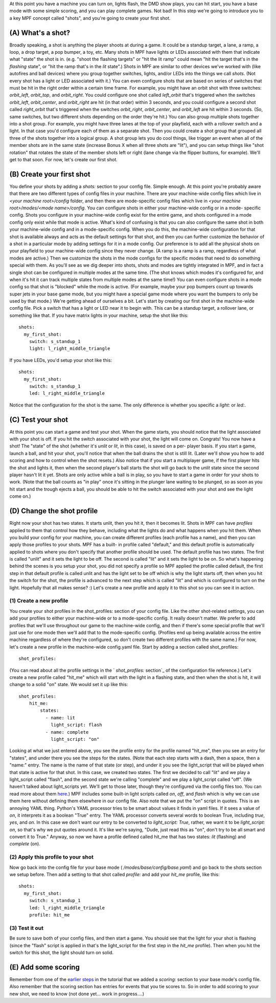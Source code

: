 
At this point you have a machine you can turn on, lights flash, the
DMD show plays, you can hit start, you have a base mode with some
simple scoring, and you can play complete games. Not bad! In this step
we're going to introduce you to a key MPF concept called "shots", and
you're going to create your first shot.



(A) What's a shot?
------------------

Broadly speaking, a shot is anything the player shoots at during a
game. It could be a standup target, a lane, a ramp, a loop, a drop
target, a pop bumper, a toy, etc. Many shots in MPF have lights or
LEDs associated with them that indicate what "state" the shot is in.
(e.g. "shoot the flashing targets" or "hit the lit ramp" could mean
"hit the target that's in the *flashing* state", or "hit the ramp
that's in the *lit* state".) Shots in MPF are similar to other devices
we've worked with (like autofires and ball devices) where you group
together switches, lights, and/or LEDs into the things we call
*shots*. (Not every shot has a light or LED associated with it.) You
can even configure shots that are based on series of switches that
must be hit in the right order within a certain time frame. For
example, you might have an orbit shot with three switches:
*orbit_left*, *orbit_top*, and *orbit_right*. You could configure one
shot called *left_orbit* that's triggered when the switches
*orbit_left*, *orbit_center*, and *orbit_right* are hit (in that
order) within 3 seconds, and you could configure a second shot called
*right_orbit* that's triggered when the switches *orbit_right*,
*orbit_center*, and *orbit_left* are hit within 3 seconds. (So, same
switches, but two different shots depending on the order they're hit.)
You can also group multiple shots together into a shot group. For
example, you might have three lanes at the top of your playfield, each
with a rollover switch and a light. In that case you'd configure each
of them as a separate shot. Then you could create a shot group that
grouped all three of the shots together into a logical group. A shot
group lets you do cool things, like trigger an event when all of the
member shots are in the same state (increase Bonus X when all three
shots are "lit"), and you can setup things like "shot rotation" that
rotates the state of the member shots left or right (lane change via
the flipper buttons, for example). We'll get to that soon. For now,
let's create our first shot.



(B) Create your first shot
--------------------------

You define your shots by adding a `shots:` section to your config
file. Simple enough. At this point you're probably aware that there
are two different types of config files in your machine. There are
your machine-wide config files which live in `<your machine
root>/config` folder, and then there are mode-specific config files
which live in `<your machine root>/modes/<mode name>/config`. You can
configure shots in either your machine-wide config or in a mode-
specific config. Shots you configure in your machine-wide config exist
for the entire game, and shots configured in a mode config only exist
while that mode is active. What's kind of confusing is that you can
also configure the same shot in both your machine-wide config and in a
mode-specific config. When you do this, the machine-wide configuration
for that shot is available always and acts as the default settings for
that shot, and then you can further customize the behavior of a shot
in a particular mode by adding settings for it in a mode config. Our
preference is to add all the physical shots on your playfield to your
machine-wide config since they never change. (A ramp is a ramp is a
ramp, regardless of what modes are active.) Then we customize the
shots in the mode configs for the specific modes that need to do
something special with them. As you'll see as we dig deeper into
shots, shots and modes are tightly integrated in MPF, and in fact a
single shot can be configured in multiple modes at the same time. (The
shot knows which modes it's configured for, and when it's hit it can
track multiple states from multiple modes at the same time!) You can
even configure shots in a mode config so that shot is "blocked" while
the mode is active. (For example, maybe your pop bumpers count up
towards super jets in your base game mode, but you might have a
special game mode where you want the bumpers to only be used by that
mode.) We're getting ahead of ourselves a bit. Let's start by creating
our first shot in the machine-wide config file. Pick a switch that has
a light or LED near it to begin with. This can be a standup target, a
rollover lane, or something like that. If you have matrix lights in
your machine, setup the shot like this:


::

    
    shots:
      my_first_shot:
        switch: s_standup_1
        light: l_right_middle_triangle


If you have LEDs, you'd setup your shot like this:


::

    
    shots:
      my_first_shot:
        switch: s_standup_1
        led: l_right_middle_triangle


Notice that the configuration for the shot is the same. The only
difference is whether you specific a `light:` or `led:`.



(C) Test your shot
------------------

At this point you can start a game and test your shot. When the game
starts, you should notice that the light associated with your shot is
off. If you hit the switch associated with your shot, the light will
come on. Congrats! You now have a shot! The "state" of the shot
(whether it's *unlit* or *lit*, in this case), is saved on a per-
player basis. If you start a game, launch a ball, and hit your shot,
you'll notice that when the ball drains the shot is still lit. (Later
we'll show you how to add scoring and how to control when the shot
resets.) Also notice that if you start a multiplayer game, if the
first player hits the shot and lights it, then when the second
player's ball starts the shot will go back to the *unlit* state since
the second player hasn't lit it yet. Shots are only active while a
ball is in play, so you have to start a game in order for your shots
to work. (Note that the ball counts as "in play" once it's sitting in
the plunger lane waiting to be plunged, so as soon as you hit start
and the trough ejects a ball, you should be able to hit the switch
associated with your shot and see the light come on.)



(D) Change the shot profile
---------------------------

Right now your shot has two states. It starts unlit, then you hit it,
then it becomes lit. Shots in MPF can have *profiles* applied to them
that control how they behave, including what the lights do and what
happens when you hit them. When you build your config for your
machine, you can create different profiles (each profile has a name),
and then you can apply those profiles to your shots. MPF has a built-
in profile called "default," and this default profile is automatically
applied to shots where you don't specify that another profile should
be used. The default profile has two states. The first is called
"unlit" and it sets the light to be off. The second is called "lit"
and it sets the light to be on. So what's happening behind the scenes
is you setup your shot, you did not specify a profile so MPF applied
the profile called default, the first step in that default profile is
called unlit and has the light set to be off which is why the light
starts off, then when you hit the switch for the shot, the profile is
advanced to the next step which is called "lit" and which is
configured to turn on the light. Hopefully that all makes sense? :)
Let's create a new profile and apply it to this shot so you can see it
in action.



(1) Create a new profile
~~~~~~~~~~~~~~~~~~~~~~~~

You create your shot profiles in the shot_profiles: section of your
config file. Like the other shot-related settings, you can add your
profiles to either your machine-wide or to a mode-specific config. It
really doesn't matter. We prefer to add profiles that we'll use
throughout our game to the machine-wide config, and then if there's
some special profile that we'll just use for one mode then we'll add
that to the mode-specific config. (Profiles end up being available
across the entire machine regardless of where they're configured, so
don't create two different profiles with the same name.) For now,
let's create a new profile in the machine-wide config.yaml file. Start
by adding a section called shot_profiles:


::

    
    shot_profiles:


(You can read about all the profile settings in the ` `shot_profiles:`
section`_ of the configuration file reference.) Let's create a new
profile called "hit_me" which will start with the light in a flashing
state, and then when the shot is hit, it will change to a solid "on"
state. We would set it up like this:


::

    
    shot_profiles:
        hit_me:
            states:
              - name: lit
                light_script: flash
              - name: complete
                light_script: "on"


Looking at what we just entered above, you see the profile entry for
the profile named "hit_me", then you see an entry for "states", and
under there you see the steps for the states. (Note that each step
starts with a dash, then a space, then a "name:" entry. The name is
the name of that state (or step), and under it you see the
light_script that will be played when that state is active for that
shot. In this case, we created two states. The first we decided to
call "lit" and we play a light_script called "flash", and the second
state we're calling "complete" and we play a light_script called
"off". (We haven't talked about light_scripts yet. We'll get to those
later, though they're configured via the config files too. You can
read more about them `here`_.) MPF includes some built-in light
scripts called *on*, *off*, and *flash* which is why we can use them
here without defining them elsewhere in our config file. Also note
that we put the "on" script in quotes. This is an annoying YAML thing.
Python's YAML processor tries to be smart about values it finds in
yaml files. If it sees a value of *on*, it interprets it as a boolean
"True" entry. The YAML processor converts several words to boolean
True, including *true*, *yes*, and *on*. In this case we don't want
our entry to be converted to `light_script: True`, rather, we want it
to be `light_script: on`, so that's why we put quotes around it. It's
like we're saying, "Dude, just read this as "on", don't try to be all
smart and convert it to True." Anyway, so now we have a profile
defined called hit_me that has two states: *lit* (flashing) and
*complete* (on).



(2) Apply this profile to your shot
~~~~~~~~~~~~~~~~~~~~~~~~~~~~~~~~~~~

Now go back into the config file for your base mode (
`/modes/base/config/base.yaml`) and go back to the shots section we
setup before. Then add a setting to that shot called `profile:` and
add your *hit_me* profile, like this:


::

    
    shots:
      my_first_shot:
        switch: s_standup_1
        led: l_right_middle_triangle
        profile: hit_me




(3) Test it out
~~~~~~~~~~~~~~~

Be sure to save both of your config files, and then start a game. You
should see that the light for your shot is flashing (since the "flash"
script is applied in that's the light_script for the first step in the
*hit_me* profile). Then when you hit the switch for this shot, the
light should turn on solid.



(E) Add some scoring
--------------------

Remember from one of the `earlier steps`_ in the tutorial that we
added a `scoring:` section to your base mode's config file. Also
remember that the scoring section has entries for events that you tie
scores to. So in order to add scoring to your new shot, we need to
know (not done yet... work in progress....)

.. _ section: https://missionpinball.com/docs/configuration-file-reference/shot_profiles/
.. _earlier steps: https://missionpinball.com/docs/tutorial/add-scoring-to-your-base-mode/
.. _here: https://missionpinball.com/docs/configuration-file-reference/lightscripts/


